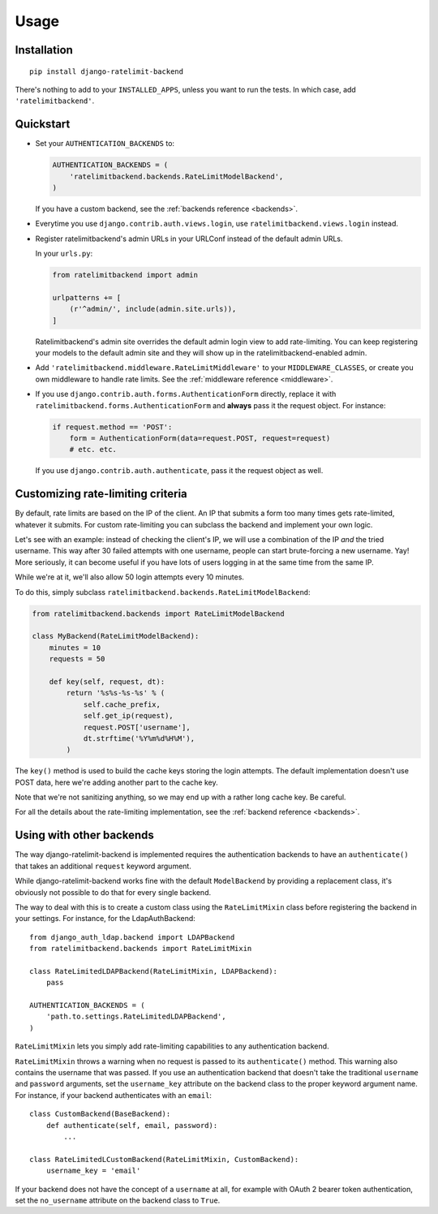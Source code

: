 Usage
=====

Installation
------------

::

    pip install django-ratelimit-backend

There's nothing to add to your ``INSTALLED_APPS``, unless you want to run the
tests. In which case, add ``'ratelimitbackend'``.

Quickstart
----------

* Set your ``AUTHENTICATION_BACKENDS`` to:

  .. code-block:: python

      AUTHENTICATION_BACKENDS = (
          'ratelimitbackend.backends.RateLimitModelBackend',
      )

  If you have a custom backend, see the :ref:`backends reference <backends>`.

* Everytime you use ``django.contrib.auth.views.login``, use
  ``ratelimitbackend.views.login`` instead.

* Register ratelimitbackend's admin URLs in your URLConf instead of the
  default admin URLs.

  In your ``urls.py``:

  .. code-block:: python

      from ratelimitbackend import admin

      urlpatterns += [
          (r'^admin/', include(admin.site.urls)),
      ]

  Ratelimitbackend's admin site overrides the default admin login view to add
  rate-limiting. You can keep registering your models to the default admin
  site and they will show up in the ratelimitbackend-enabled admin.

* Add ``'ratelimitbackend.middleware.RateLimitMiddleware'`` to your
  ``MIDDLEWARE_CLASSES``, or create you own middleware to handle rate limits.
  See the :ref:`middleware reference <middleware>`.

* If you use ``django.contrib.auth.forms.AuthenticationForm`` directly,
  replace it with ``ratelimitbackend.forms.AuthenticationForm`` and **always**
  pass it the request object. For instance:

  .. code-block:: python

      if request.method == 'POST':
          form = AuthenticationForm(data=request.POST, request=request)
          # etc. etc.

  If you use ``django.contrib.auth.authenticate``, pass it the request object
  as well.

Customizing rate-limiting criteria
----------------------------------

By default, rate limits are based on the IP of the client. An IP that submits
a form too many times gets rate-limited, whatever it submits. For custom
rate-limiting you can subclass the backend and implement your own logic.

Let's see with an example: instead of checking the client's IP, we will use a
combination of the IP *and* the tried username. This way after 30 failed
attempts with one username, people can start brute-forcing a new username.
Yay! More seriously, it can become useful if you have lots of users logging in
at the same time from the same IP.

While we're at it, we'll also allow 50 login attempts every 10 minutes.

To do this, simply subclass
``ratelimitbackend.backends.RateLimitModelBackend``:

.. code-block:: python

    from ratelimitbackend.backends import RateLimitModelBackend

    class MyBackend(RateLimitModelBackend):
        minutes = 10
        requests = 50

        def key(self, request, dt):
            return '%s%s-%s-%s' % (
                self.cache_prefix,
                self.get_ip(request),
                request.POST['username'],
                dt.strftime('%Y%m%d%H%M'),
            )

The ``key()`` method is used to build the cache keys storing the login
attempts. The default implementation doesn't use POST data, here we're adding
another part to the cache key.

Note that we're not sanitizing anything, so we may end up with a rather long
cache key. Be careful.

For all the details about the rate-limiting implementation, see the
:ref:`backend reference <backends>`.

Using with other backends
-------------------------

.. _custom_backends:

The way django-ratelimit-backend is implemented requires the authentication
backends to have an ``authenticate()`` that takes an additional ``request``
keyword argument.

While django-ratelimit-backend works fine with the default ``ModelBackend`` by
providing a replacement class, it's obviously not possible to do that for every
single backend.

The way to deal with this is to create a custom class using the
``RateLimitMixin`` class before registering the backend in your settings. For
instance, for the LdapAuthBackend::

    from django_auth_ldap.backend import LDAPBackend
    from ratelimitbackend.backends import RateLimitMixin

    class RateLimitedLDAPBackend(RateLimitMixin, LDAPBackend):
        pass

    AUTHENTICATION_BACKENDS = (
        'path.to.settings.RateLimitedLDAPBackend',
    )

``RateLimitMixin`` lets you simply add rate-limiting capabilities to any
authentication backend.

``RateLimitMixin`` throws a warning when no request is passed to its
``authenticate()`` method. This warning also contains the username that was
passed. If you use an authentication backend that doesn't take the traditional
``username`` and ``password`` arguments, set the ``username_key`` attribute on the backend class to the proper keyword argument name. For instance, if your
backend authenticates with an ``email``::

    class CustomBackend(BaseBackend):
        def authenticate(self, email, password):
            ...

    class RateLimitedLCustomBackend(RateLimitMixin, CustomBackend):
        username_key = 'email'

If your backend does not have the concept of a ``username`` at all,
for example with OAuth 2 bearer token authentication, set the
``no_username`` attribute on the backend class to ``True``.
